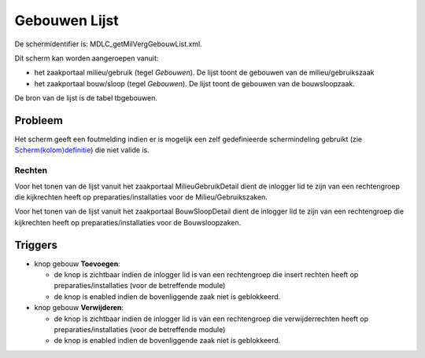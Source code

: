 Gebouwen Lijst
==============

De schermidentifier is: MDLC_getMilVergGebouwList.xml.

Dit scherm kan worden aangeroepen vanuit:

-  het zaakportaal milieu/gebruik (tegel *Gebouwen*). De lijst toont de
   gebouwen van de milieu/gebruikszaak
-  het zaakportaal bouw/sloop (tegel *Gebouwen*). De lijst toont de
   gebouwen van de bouwsloopzaak.

De bron van de lijst is de tabel tbgebouwen.

Probleem
~~~~~~~~

Het scherm geeft een foutmelding indien er is mogelijk een zelf
gedefinieerde schermindeling gebruikt (zie
`Scherm(kolom)definitie </docs/instellen_inrichten/schermdefinitie.md>`__)
die niet valide is.

Rechten
-------

Voor het tonen van de lijst vanuit het zaakportaal MilieuGebruikDetail
dient de inlogger lid te zijn van een rechtengroep die kijkrechten heeft
op preparaties/installaties voor de Milieu/Gebruikszaken.

Voor het tonen van de lijst vanuit het zaakportaal BouwSloopDetail dient
de inlogger lid te zijn van een rechtengroep die kijkrechten heeft op
preparaties/installaties voor de Bouwsloopzaken.

Triggers
~~~~~~~~

-  knop gebouw **Toevoegen**:

   -  de knop is zichtbaar indien de inlogger lid is van een
      rechtengroep die insert rechten heeft op preparaties/installaties
      (voor de betreffende module)
   -  de knop is enabled indien de bovenliggende zaak niet is
      geblokkeerd.

-  knop gebouw **Verwijderen**:

   -  de knop is zichtbaar indien de inlogger lid is van een
      rechtengroep die verwijderrechten heeft op
      preparaties/installaties (voor de betreffende module)
   -  de knop is enabled indien de bovenliggende zaak niet is
      geblokkeerd.

